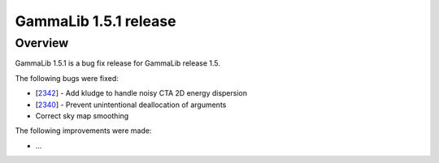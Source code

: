 .. _1.5.1:

GammaLib 1.5.1 release
======================

Overview
--------

GammaLib 1.5.1 is a bug fix release for GammaLib release 1.5.

The following bugs were fixed:

* [`2342 <https://cta-redmine.irap.omp.eu/issues/2342>`_] -
  Add kludge to handle noisy CTA 2D energy dispersion
* [`2340 <https://cta-redmine.irap.omp.eu/issues/2340>`_] -
  Prevent unintentional deallocation of arguments
* Correct sky map smoothing


The following improvements were made:

* ...
